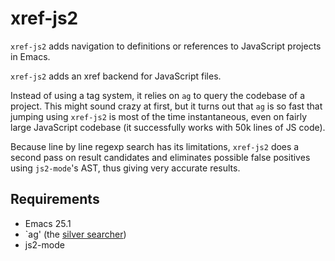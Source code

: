 * xref-js2

=xref-js2= adds navigation to definitions or references to JavaScript projects
in Emacs.

=xref-js2= adds an xref backend for JavaScript files.

Instead of using a tag system, it relies on =ag= to query the codebase of a
project.  This might sound crazy at first, but it turns out that =ag= is so
fast that jumping using =xref-js2= is most of the time instantaneous, even on
fairly large JavaScript codebase (it successfully works with 50k lines of JS
code).

Because line by line regexp search has its limitations, =xref-js2= does a second
pass on result candidates and eliminates possible false positives using
=js2-mode='s AST, thus giving very accurate results.

** Requirements

- Emacs 25.1
- `ag' (the [[http://geoff.greer.fm/ag/][silver searcher]])
- js2-mode

